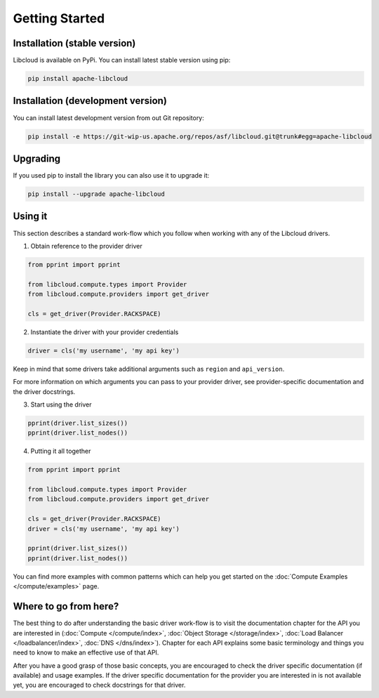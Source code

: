Getting Started
===============

Installation (stable version)
-----------------------------

Libcloud is available on PyPi. You can install latest stable version using pip:

.. sourcecode:: bash

    pip install apache-libcloud

Installation (development version)
----------------------------------

You can install latest development version from out Git repository:

.. sourcecode:: bash

    pip install -e https://git-wip-us.apache.org/repos/asf/libcloud.git@trunk#egg=apache-libcloud

Upgrading
---------

If you used pip to install the library you can also use it to upgrade it:

.. sourcecode:: bash

    pip install --upgrade apache-libcloud

Using it
--------

This section describes a standard work-flow which you follow when working
with any of the Libcloud drivers.

1. Obtain reference to the provider driver

.. sourcecode:: python

    from pprint import pprint

    from libcloud.compute.types import Provider
    from libcloud.compute.providers import get_driver

    cls = get_driver(Provider.RACKSPACE)

2. Instantiate the driver with your provider credentials

.. sourcecode:: python

   driver = cls('my username', 'my api key')

Keep in mind that some drivers take additional arguments such as ``region``
and ``api_version``.

For more information on which arguments you can pass to your provider driver,
see provider-specific documentation and the driver docstrings.

3. Start using the driver

.. sourcecode:: python

    pprint(driver.list_sizes())
    pprint(driver.list_nodes())

4. Putting it all together

.. sourcecode:: python

    from pprint import pprint

    from libcloud.compute.types import Provider
    from libcloud.compute.providers import get_driver

    cls = get_driver(Provider.RACKSPACE)
    driver = cls('my username', 'my api key')

    pprint(driver.list_sizes())
    pprint(driver.list_nodes())

You can find more examples with common patterns which can help you get started
on the :doc:`Compute Examples </compute/examples>` page.

Where to go from here?
----------------------

The best thing to do after understanding the basic driver work-flow is to visit
the documentation chapter for the API you are interested in (:doc:`Compute </compute/index>`, :doc:`Object Storage </storage/index>`,
:doc:`Load Balancer </loadbalancer/index>`, :doc:`DNS </dns/index>`). Chapter
for each API explains some basic terminology and things you need to know to
make an effective use of that API.

After you have a good grasp of those basic concepts, you are encouraged to
check the driver specific documentation (if available) and usage examples. If
the driver specific documentation for the provider you are interested in is
not available yet, you are encouraged to check docstrings for that driver.
